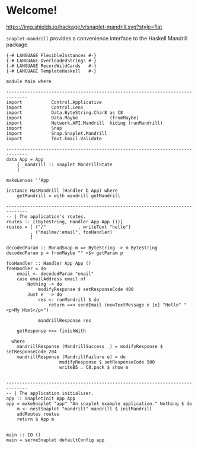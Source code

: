 * Welcome!
  [[https://hackage.haskell.org/package/snaplet-mandrill][https://img.shields.io/hackage/v/snaplet-mandrill.svg?style=flat]]
  [[https://drone.io/github.com/ixmatus/snaplet-mandrill/latest][https://drone.io/github.com/ixmatus/snaplet-mandrill/status.png]]
  
  =snaplet-mandrill= provides a convenience interface to the Haskell
  Mandrill package.

  #+BEGIN_SRC
  {-# LANGUAGE FlexibleInstances #-}
  {-# LANGUAGE OverloadedStrings #-}
  {-# LANGUAGE RecordWildCards   #-}
  {-# LANGUAGE TemplateHaskell   #-}

  module Main where

  ------------------------------------------------------------------------------
  import           Control.Applicative
  import           Control.Lens
  import           Data.ByteString.Char8 as C8
  import           Data.Maybe            (fromMaybe)
  import           Network.API.Mandrill  hiding (runMandrill)
  import           Snap
  import           Snap.Snaplet.Mandrill
  import           Text.Email.Validate

  ------------------------------------------------------------------------------
  data App = App
      { _mandrill :: Snaplet MandrillState
      }

  makeLenses ''App

  instance HasMandrill (Handler b App) where
      getMandrill = with mandrill getMandrill

  ------------------------------------------------------------------------------
  -- | The application's routes.
  routes :: [(ByteString, Handler App App ())]
  routes = [ ("/"            , writeText "hello")
           , ("mailme/:email", fooHandler)
           ]

  decodedParam :: MonadSnap m => ByteString -> m ByteString
  decodedParam p = fromMaybe "" <$> getParam p

  fooHandler :: Handler App App ()
  fooHandler = do
      email <- decodedParam "email"
      case emailAddress email of
          Nothing -> do
              modifyResponse $ setResponseCode 400
          Just e  -> do
              res <- runMandrill $ do
                  return =<< sendEmail (newTextMessage e [e] "Hello" "<p>My Html</p>")

              mandrillResponse res

      getResponse >>= finishWith

    where
      mandrillResponse (MandrillSuccess _) = modifyResponse $ setResponseCode 204
      mandrillResponse (MandrillFailure e) = do
                      modifyResponse $ setResponseCode 500
                      writeBS . C8.pack $ show e


  ------------------------------------------------------------------------------
  -- | The application initializer.
  app :: SnapletInit App App
  app = makeSnaplet "app" "An snaplet example application." Nothing $ do
      m <- nestSnaplet "mandrill" mandrill $ initMandrill
      addRoutes routes
      return $ App m


  main :: IO ()
  main = serveSnaplet defaultConfig app
  #+END_SRC
